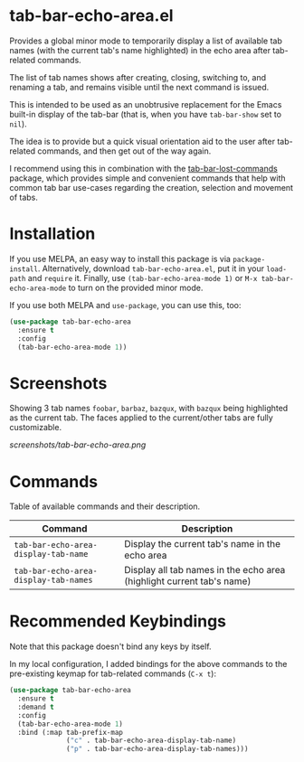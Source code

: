 * tab-bar-echo-area.el

Provides a global minor mode to temporarily display a list of available
tab names (with the current tab's name highlighted) in the echo area
after tab-related commands.

The list of tab names shows after creating, closing, switching to, and
renaming a tab, and remains visible until the next command is issued.

This is intended to be used as an unobtrusive replacement for the Emacs
built-in display of the tab-bar (that is, when you have =tab-bar-show=
set to =nil=).

The idea is to provide but a quick visual orientation aid to the user
after tab-related commands, and then get out of the way again.

I recommend using this in combination with the [[https://github.com/fritzgrabo/tab-bar-lost-commands][tab-bar-lost-commands]]
package, which provides simple and convenient commands that help with
common tab bar use-cases regarding the creation, selection and movement
of tabs.

* Installation

If you use MELPA, an easy way to install this package is via
=package-install=. Alternatively, download =tab-bar-echo-area.el=, put
it in your =load-path= and =require= it. Finally, use
=(tab-bar-echo-area-mode 1)= or =M-x tab-bar-echo-area-mode= to turn on
the provided minor mode.

If you use both MELPA and =use-package=, you can use this, too:

#+begin_src emacs-lisp
(use-package tab-bar-echo-area
  :ensure t
  :config
  (tab-bar-echo-area-mode 1))
#+end_src

* Screenshots

Showing 3 tab names =foobar=, =barbaz=, =bazqux=, with =bazqux= being
highlighted as the current tab. The faces applied to the current/other
tabs are fully customizable.

[[screenshots/tab-bar-echo-area.png]]

* Commands

Table of available commands and their description.

| Command                               | Description                                                           |
|---------------------------------------+-----------------------------------------------------------------------|
| =tab-bar-echo-area-display-tab-name=  | Display the current tab's name in the echo area                       |
| =tab-bar-echo-area-display-tab-names= | Display all tab names in the echo area (highlight current tab's name) |

* Recommended Keybindings

Note that this package doesn't bind any keys by itself.

In my local configuration, I added bindings for the above commands to
the pre-existing keymap for tab-related commands (=C-x t=):
 
#+begin_src emacs-lisp
(use-package tab-bar-echo-area
  :ensure t
  :demand t
  :config
  (tab-bar-echo-area-mode 1)
  :bind (:map tab-prefix-map
              ("c" . tab-bar-echo-area-display-tab-name)
              ("p" . tab-bar-echo-area-display-tab-names)))
#+end_src
